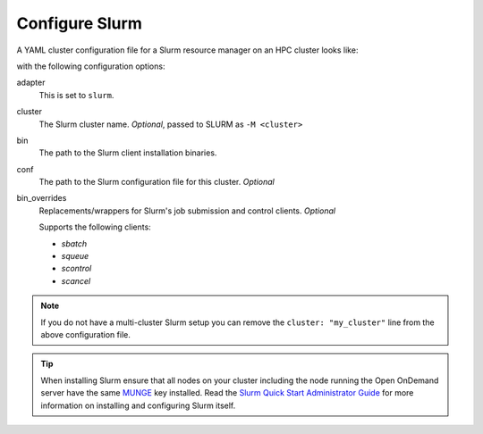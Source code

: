 .. _resource-manager-slurm:

Configure Slurm
===============

A YAML cluster configuration file for a Slurm resource manager on an HPC
cluster looks like:

.. code-block:: yaml
   :emphasize-lines: 8-

   # /etc/ood/config/clusters.d/my_cluster.yml
   ---
   v2:
     metadata:
       title: "My Cluster"
     login:
       host: "my_cluster.my_center.edu"
     job:
       adapter: "slurm"
       cluster: "my_cluster"
       bin: "/path/to/slurm/bin"
       conf: "/path/to/slurm.conf"
       # bin_overrides:
         # sbatch: "/usr/local/bin/sbatch"
         # squeue: ""
         # scontrol: ""
         # scancel: ""

with the following configuration options:

adapter
  This is set to ``slurm``.
cluster
  The Slurm cluster name. *Optional*, passed to SLURM as ``-M <cluster>``
bin
  The path to the Slurm client installation binaries.
conf
  The path to the Slurm configuration file for this cluster. *Optional*
bin_overrides
  Replacements/wrappers for Slurm's job submission and control clients. *Optional*

  Supports the following clients:

  - `sbatch`
  - `squeue`
  - `scontrol`
  - `scancel`

.. note::

   If you do not have a multi-cluster Slurm setup you can remove the ``cluster:
   "my_cluster"`` line from the above configuration file.

.. tip::

   When installing Slurm ensure that all nodes on your cluster including the node running the Open OnDemand server have the same `MUNGE <https://dun.github.io/munge/>`_ key installed. Read the `Slurm Quick Start Administrator Guide <https://slurm.schedmd.com/quickstart_admin.html>`_ for more information on installing and configuring Slurm itself.
